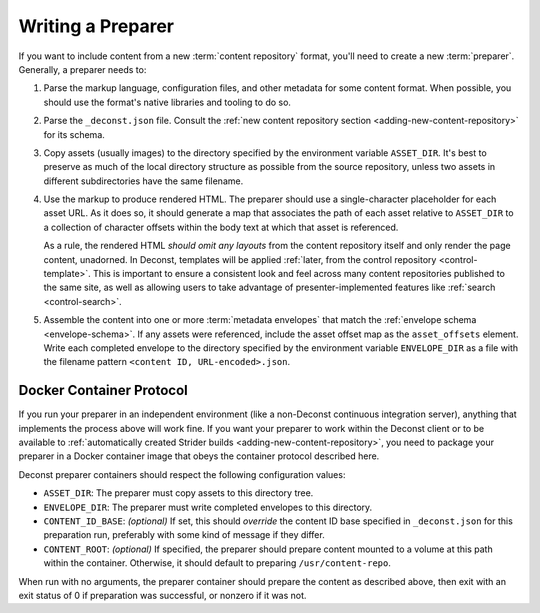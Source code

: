 .. _preparer:

Writing a Preparer
==================

If you want to include content from a new :term:`content repository` format,
you'll need to create a new :term:`preparer`. Generally, a preparer needs to:

#. Parse the markup language, configuration files, and other metadata
   for some content format. When possible, you should use the format's
   native libraries and tooling to do so.

#. Parse the ``_deconst.json`` file. Consult the :ref:`new content
   repository section <adding-new-content-repository>` for its schema.

#. Copy assets (usually images) to the directory specified by the
   environment variable ``ASSET_DIR``. It's best to preserve as much
   of the local directory structure as possible from the source
   repository, unless two assets in different subdirectories have the
   same filename.

#. Use the markup to produce rendered HTML. The preparer should use a
   single-character placeholder for each asset URL. As it does so, it
   should generate a map that associates the path of each asset
   relative to ``ASSET_DIR`` to a collection of character offsets
   within the body text at which that asset is referenced.

   As a rule, the rendered HTML *should omit any layouts* from the content
   repository itself and only render the page content, unadorned. In Deconst,
   templates will be applied :ref:`later, from the control repository
   <control-template>`. This is important to ensure a consistent look and feel
   across many content repositories published to the same site, as well as
   allowing users to take advantage of presenter-implemented features like
   :ref:`search <control-search>`.

#. Assemble the content into one or more :term:`metadata envelopes` that match
   the :ref:`envelope schema <envelope-schema>`. If any assets were referenced,
   include the asset offset map as the ``asset_offsets`` element. Write each
   completed envelope to the directory specified by the environment variable
   ``ENVELOPE_DIR`` as a file with the filename pattern ``<content ID,
   URL-encoded>.json``.

Docker Container Protocol
-------------------------

If you run your preparer in an independent environment (like a non-Deconst
continuous integration server), anything that implements the process above will
work fine. If you want your preparer to work within the Deconst client or to be
available to :ref:`automatically created Strider builds
<adding-new-content-repository>`, you need to package your preparer in a Docker
container image that obeys the container protocol described here.

Deconst preparer containers should respect the following configuration values:

* ``ASSET_DIR``: The preparer must copy assets to this directory tree.

* ``ENVELOPE_DIR``: The preparer must write completed envelopes to this
  directory.

* ``CONTENT_ID_BASE``: *(optional)* If set, this should *override* the
  content ID base specified in ``_deconst.json`` for this preparation
  run, preferably with some kind of message if they differ.

* ``CONTENT_ROOT``: *(optional)* If specified, the preparer should prepare
  content mounted to a volume at this path within the container. Otherwise, it
  should default to preparing ``/usr/content-repo``.

When run with no arguments, the preparer container should prepare the
content as described above, then exit with an exit status of 0 if
preparation was successful, or nonzero if it was not.
